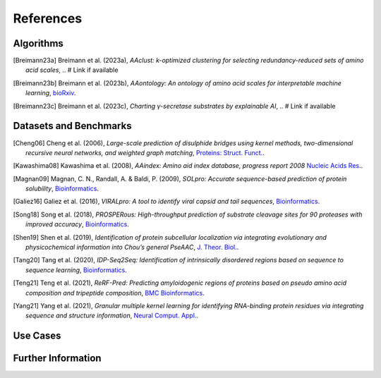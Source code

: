 ..
   Developer Note:

   This RST document lists references for the project, organized into four sections:

   1. **Algorithms**: For algorithm-based references.
   2. **Datasets and Benchmarks**: For dataset and benchmark tool references.
   3. **Use Cases**: Currently empty but reserved for application-related references.
   4. **Further Information**: For any additional, miscellaneous references.

   To add a new citation:

   1. Choose the appropriate section.
   2. Add a unique citation identifier (e.g., `[Breimann23a]`).
   3. Provide the full citation, followed by the optional link if available. Use the syntax `.. [CitationID]` for
   the citation and `` `Title <URL>`__ `` for the link.

   Make sure to update all related documents that need to reference the new citation.
..

.. _references:

References
==========

Algorithms
----------
.. [Breimann23a] Breimann et al. (2023a),
   *AAclust: k-optimized clustering for selecting redundancy-reduced sets of amino acid scales*,
   .. # Link if available

.. [Breimann23b] Breimann et al. (2023b),
   *AAontology: An ontology of amino acid scales for interpretable machine learning*,
   `bioRxiv <https://www.biorxiv.org/content/10.1101/2023.08.03.551768v1>`__.

.. [Breimann23c] Breimann et al. (2023c),
   *Charting γ-secretase substrates by explainable AI*,
   .. # Link if available

Datasets and Benchmarks
-----------------------
.. [Cheng06] Cheng et al. (2006),
   *Large-scale prediction of disulphide bridges using kernel methods, two-dimensional recursive neural networks, and weighted graph matching*,
   `Proteins: Struct. Funct. <https://onlinelibrary.wiley.com/doi/10.1002/prot.20787>`__.

.. [Kawashima08] Kawashima et al. (2008),
    *AAindex: Amino aid index database, progress report 2008*
    `Nucleic Acids Res. <https://academic.oup.com/nar/article/36/suppl_1/D202/2508449>`__.

.. [Magnan09] Magnan, C. N., Randall, A. & Baldi, P. (2009),
   *SOLpro: Accurate sequence-based prediction of protein solubility*,
   `Bioinformatics <https://academic.oup.com/bioinformatics/article/25/17/2200/211163>`__.

.. [Galiez16] Galiez et al. (2016),
   *VIRALpro: A tool to identify viral capsid and tail sequences*,
   `Bioinformatics <https://academic.oup.com/bioinformatics/article/32/9/1405/1743663>`__.

.. [Song18] Song et al. (2018),
   *PROSPERous: High-throughput prediction of substrate cleavage sites for 90 proteases with improved accuracy*,
   `Bioinformatics <https://academic.oup.com/bioinformatics/article/34/4/684/4562332>`__.

.. [Shen19] Shen et al. (2019),
   *Identification of protein subcellular localization via integrating evolutionary and physicochemical information into Chou’s general PseAAC*,
   `J. Theor. Biol. <https://pubmed.ncbi.nlm.nih.gov/30452958/>`__.

.. [Tang20] Tang et al. (2020),
    *IDP-Seq2Seq: Identification of intrinsically disordered regions based on sequence to sequence learning*,
    `Bioinformatics <https://academic.oup.com/bioinformatics/article/36/21/5177/5875603>`__.

.. [Teng21] Teng et al. (2021),
   *ReRF-Pred: Predicting amyloidogenic regions of proteins based on pseudo amino acid composition and tripeptide composition*,
   `BMC Bioinformatics <https://bmcbioinformatics.biomedcentral.com/articles/10.1186/s12859-021-04446-4>`__.

.. [Yang21] Yang et al. (2021),
   *Granular multiple kernel learning for identifying RNA-binding protein residues via integrating sequence and structure information*,
   `Neural Comput. Appl. <https://dl.acm.org/doi/10.1007/s00521-020-05573-4>`__.

Use Cases
---------

Further Information
-------------------
